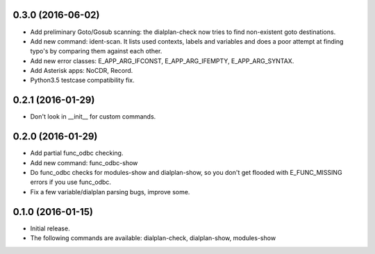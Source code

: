 0.3.0 (2016-06-02)
~~~~~~~~~~~~~~~~~~

* Add preliminary Goto/Gosub scanning: the dialplan-check now tries to
  find non-existent goto destinations.
* Add new command: ident-scan. It lists used contexts, labels and
  variables and does a poor attempt at finding typo's by comparing
  them against each other.
* Add new error classes: E_APP_ARG_IFCONST, E_APP_ARG_IFEMPTY,
  E_APP_ARG_SYNTAX.
* Add Asterisk apps: NoCDR, Record.
* Python3.5 testcase compatibility fix.

0.2.1 (2016-01-29)
~~~~~~~~~~~~~~~~~~

* Don't look in __init__ for custom commands.

0.2.0 (2016-01-29)
~~~~~~~~~~~~~~~~~~

* Add partial func_odbc checking.
* Add new command: func_odbc-show
* Do func_odbc checks for modules-show and dialplan-show, so you don't
  get flooded with E_FUNC_MISSING errors if you use func_odbc.
* Fix a few variable/dialplan parsing bugs, improve some.

0.1.0 (2016-01-15)
~~~~~~~~~~~~~~~~~~

* Initial release.
* The following commands are available:
  dialplan-check, dialplan-show, modules-show
